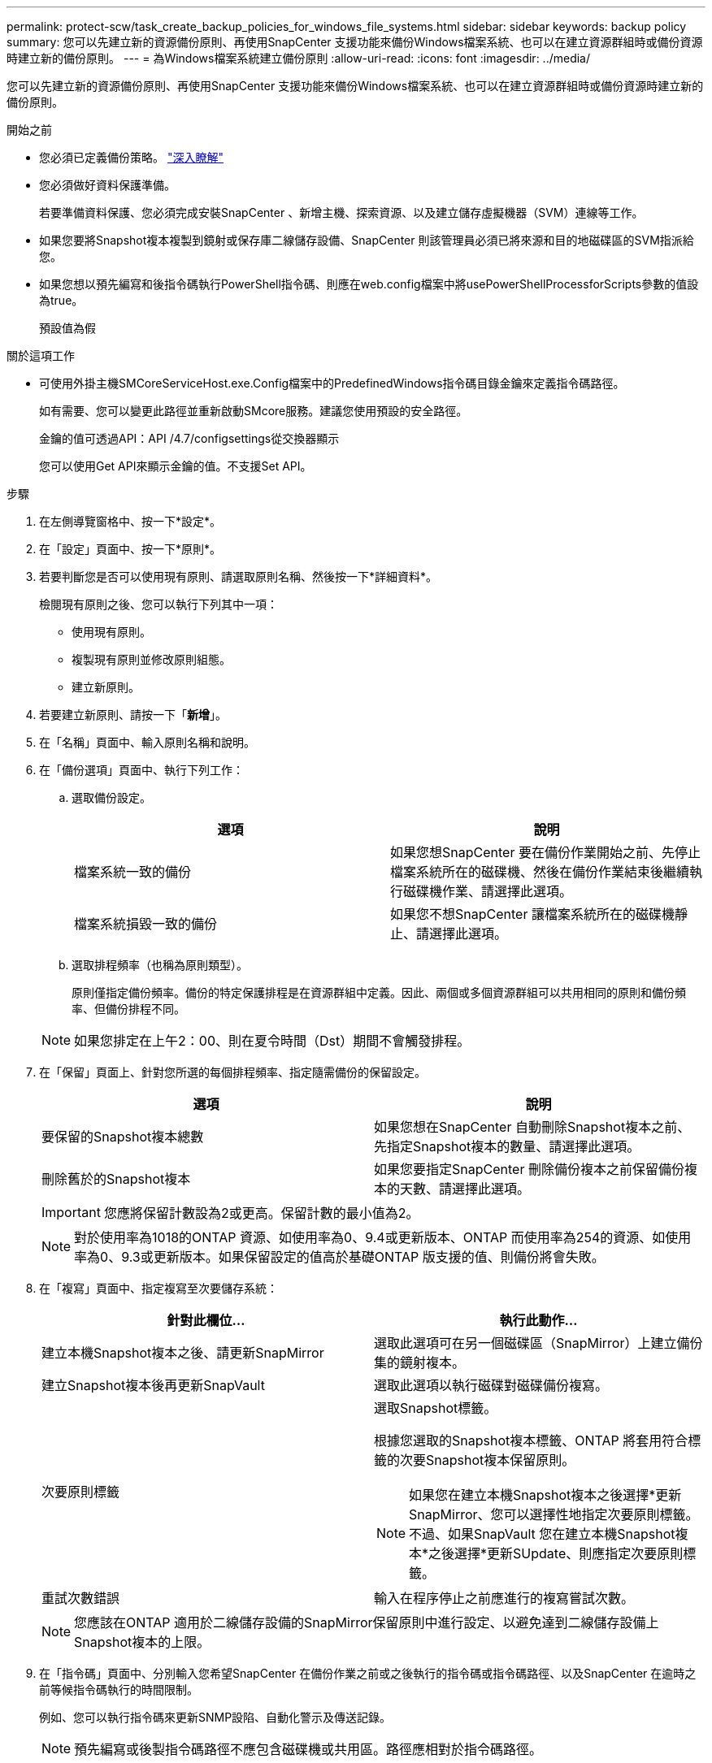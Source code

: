---
permalink: protect-scw/task_create_backup_policies_for_windows_file_systems.html 
sidebar: sidebar 
keywords: backup policy 
summary: 您可以先建立新的資源備份原則、再使用SnapCenter 支援功能來備份Windows檔案系統、也可以在建立資源群組時或備份資源時建立新的備份原則。 
---
= 為Windows檔案系統建立備份原則
:allow-uri-read: 
:icons: font
:imagesdir: ../media/


[role="lead"]
您可以先建立新的資源備份原則、再使用SnapCenter 支援功能來備份Windows檔案系統、也可以在建立資源群組時或備份資源時建立新的備份原則。

.開始之前
* 您必須已定義備份策略。 link:task_define_a_backup_strategy_for_windows_file_systems.html["深入瞭解"^]
* 您必須做好資料保護準備。
+
若要準備資料保護、您必須完成安裝SnapCenter 、新增主機、探索資源、以及建立儲存虛擬機器（SVM）連線等工作。

* 如果您要將Snapshot複本複製到鏡射或保存庫二線儲存設備、SnapCenter 則該管理員必須已將來源和目的地磁碟區的SVM指派給您。
* 如果您想以預先編寫和後指令碼執行PowerShell指令碼、則應在web.config檔案中將usePowerShellProcessforScripts參數的值設為true。
+
預設值為假



.關於這項工作
* 可使用外掛主機SMCoreServiceHost.exe.Config檔案中的PredefinedWindows指令碼目錄金鑰來定義指令碼路徑。
+
如有需要、您可以變更此路徑並重新啟動SMcore服務。建議您使用預設的安全路徑。

+
金鑰的值可透過API：API /4.7/configsettings從交換器顯示

+
您可以使用Get API來顯示金鑰的值。不支援Set API。



.步驟
. 在左側導覽窗格中、按一下*設定*。
. 在「設定」頁面中、按一下*原則*。
. 若要判斷您是否可以使用現有原則、請選取原則名稱、然後按一下*詳細資料*。
+
檢閱現有原則之後、您可以執行下列其中一項：

+
** 使用現有原則。
** 複製現有原則並修改原則組態。
** 建立新原則。


. 若要建立新原則、請按一下「*新增*」。
. 在「名稱」頁面中、輸入原則名稱和說明。
. 在「備份選項」頁面中、執行下列工作：
+
.. 選取備份設定。
+
|===
| 選項 | 說明 


 a| 
檔案系統一致的備份
 a| 
如果您想SnapCenter 要在備份作業開始之前、先停止檔案系統所在的磁碟機、然後在備份作業結束後繼續執行磁碟機作業、請選擇此選項。



 a| 
檔案系統損毀一致的備份
 a| 
如果您不想SnapCenter 讓檔案系統所在的磁碟機靜止、請選擇此選項。

|===
.. 選取排程頻率（也稱為原則類型）。
+
原則僅指定備份頻率。備份的特定保護排程是在資源群組中定義。因此、兩個或多個資源群組可以共用相同的原則和備份頻率、但備份排程不同。

+

NOTE: 如果您排定在上午2：00、則在夏令時間（Dst）期間不會觸發排程。



. 在「保留」頁面上、針對您所選的每個排程頻率、指定隨需備份的保留設定。
+
|===
| 選項 | 說明 


 a| 
要保留的Snapshot複本總數
 a| 
如果您想在SnapCenter 自動刪除Snapshot複本之前、先指定Snapshot複本的數量、請選擇此選項。



 a| 
刪除舊於的Snapshot複本
 a| 
如果您要指定SnapCenter 刪除備份複本之前保留備份複本的天數、請選擇此選項。

|===
+

IMPORTANT: 您應將保留計數設為2或更高。保留計數的最小值為2。

+

NOTE: 對於使用率為1018的ONTAP 資源、如使用率為0、9.4或更新版本、ONTAP 而使用率為254的資源、如使用率為0、9.3或更新版本。如果保留設定的值高於基礎ONTAP 版支援的值、則備份將會失敗。

. 在「複寫」頁面中、指定複寫至次要儲存系統：
+
|===
| 針對此欄位... | 執行此動作... 


 a| 
建立本機Snapshot複本之後、請更新SnapMirror
 a| 
選取此選項可在另一個磁碟區（SnapMirror）上建立備份集的鏡射複本。



 a| 
建立Snapshot複本後再更新SnapVault
 a| 
選取此選項以執行磁碟對磁碟備份複寫。



 a| 
次要原則標籤
 a| 
選取Snapshot標籤。

根據您選取的Snapshot複本標籤、ONTAP 將套用符合標籤的次要Snapshot複本保留原則。


NOTE: 如果您在建立本機Snapshot複本之後選擇*更新SnapMirror、您可以選擇性地指定次要原則標籤。不過、如果SnapVault 您在建立本機Snapshot複本*之後選擇*更新SUpdate、則應指定次要原則標籤。



 a| 
重試次數錯誤
 a| 
輸入在程序停止之前應進行的複寫嘗試次數。

|===
+

NOTE: 您應該在ONTAP 適用於二線儲存設備的SnapMirror保留原則中進行設定、以避免達到二線儲存設備上Snapshot複本的上限。

. 在「指令碼」頁面中、分別輸入您希望SnapCenter 在備份作業之前或之後執行的指令碼或指令碼路徑、以及SnapCenter 在逾時之前等候指令碼執行的時間限制。
+
例如、您可以執行指令碼來更新SNMP設陷、自動化警示及傳送記錄。

+

NOTE: 預先編寫或後製指令碼路徑不應包含磁碟機或共用區。路徑應相對於指令碼路徑。

. 檢閱摘要、然後按一下「*完成*」。

